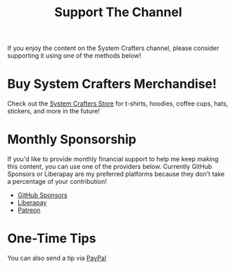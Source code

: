 #+title: Support The Channel

If you enjoy the content on the System Crafters channel, please consider supporting it using one of the methods below!

* Buy System Crafters Merchandise!

Check out the [[https://store.systemcrafters.net?utm_source=support-the-channel][System Crafters Store]] for t-shirts, hoodies, coffee cups, hats, stickers, and more in the future!

* Monthly Sponsorship

If you'd like to provide monthly financial support to help me keep making this content, you can use one of the providers below.  Currently GitHub Sponsors or Liberapay are my preferred platforms because they don't take a percentage of your contribution!

- [[https://github.com/sponsors/daviwil][GitHub Sponsors]]
- [[https://liberapay.com/SystemCrafters/][Liberapay]]
- [[https://patreon.com/SystemCrafters][Patreon]]

* One-Time Tips

You can also send a tip via [[https://paypal.me/SystemCrafters][PayPal]]

